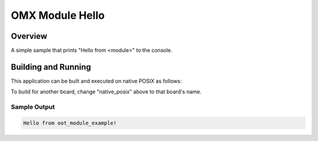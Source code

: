 .. _omx_module_hello:

OMX Module Hello
################

Overview
********

A simple sample that prints "Hello from <module>" to the console.

Building and Running
********************

This application can be built and executed on native POSIX as follows:

.. zephyr-app-commands::
   :zephyr-app: samples/module_hello
   :host-os: unix
   :board: native_posix
   :goals: run
   :compact:

To build for another board, change "native_posix" above to that board's name.

Sample Output
=============

.. code-block:: console

    Hello from oot_module_example!

